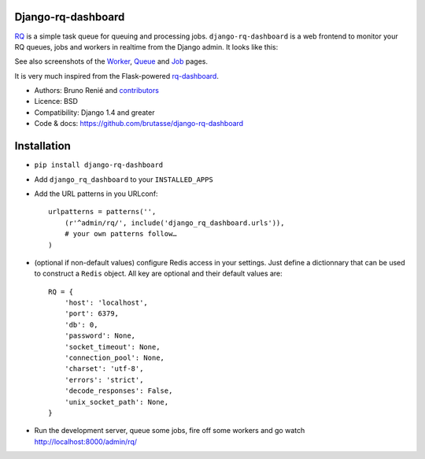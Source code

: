 Django-rq-dashboard
-------------------

`RQ`_ is a simple task queue for queuing and processing jobs.
``django-rq-dashboard`` is a web frontend to monitor your RQ queues, jobs and
workers in realtime from the Django admin. It looks like this:

.. image:: http://cloud.github.com/downloads/brutasse/django-rq-dashboard/stats.png

See also screenshots of the `Worker`_, `Queue`_ and `Job`_ pages.

.. _Worker: http://cloud.github.com/downloads/brutasse/django-rq-dashboard/worker.png

.. _Queue: http://cloud.github.com/downloads/brutasse/django-rq-dashboard/queue.png

.. _Job: http://cloud.github.com/downloads/brutasse/django-rq-dashboard/job.png

It is very much inspired from the Flask-powered `rq-dashboard`_.

.. _RQ: http://python-rq.org/

.. _rq-dashboard: https://github.com/nvie/rq-dashboard

* Authors: Bruno Renié and `contributors`_

  .. _contributors: https://github.com/brutasse/django-rq-dashboard/contributors

* Licence: BSD

* Compatibility: Django 1.4 and greater

* Code & docs: https://github.com/brutasse/django-rq-dashboard

Installation
------------

* ``pip install django-rq-dashboard``

* Add ``django_rq_dashboard`` to your ``INSTALLED_APPS``

* Add the URL patterns in you URLconf::

      urlpatterns = patterns('',
          (r'^admin/rq/', include('django_rq_dashboard.urls')),
          # your own patterns follow…
      )

* (optional if non-default values) configure Redis access in your settings.
  Just define a dictionnary that can be used to construct a ``Redis`` object.
  All key are optional and their default values are::

      RQ = {
          'host': 'localhost',
          'port': 6379,
          'db': 0,
          'password': None,
          'socket_timeout': None,
          'connection_pool': None,
          'charset': 'utf-8',
          'errors': 'strict',
          'decode_responses': False,
          'unix_socket_path': None,
      }

* Run the development server, queue some jobs, fire off some workers and go
  watch http://localhost:8000/admin/rq/
